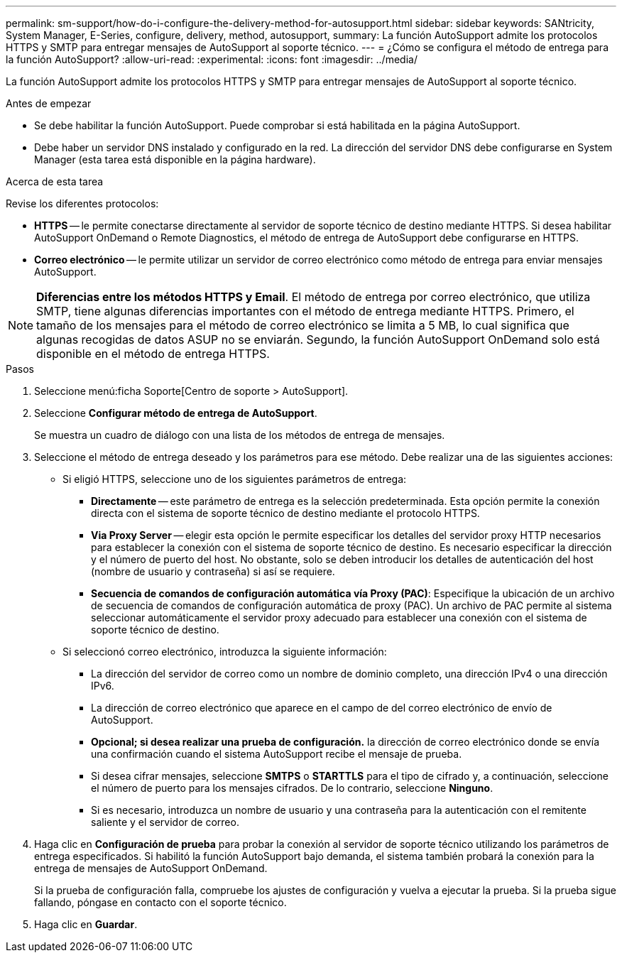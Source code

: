 ---
permalink: sm-support/how-do-i-configure-the-delivery-method-for-autosupport.html 
sidebar: sidebar 
keywords: SANtricity, System Manager, E-Series, configure, delivery, method, autosupport, 
summary: La función AutoSupport admite los protocolos HTTPS y SMTP para entregar mensajes de AutoSupport al soporte técnico. 
---
= ¿Cómo se configura el método de entrega para la función AutoSupport?
:allow-uri-read: 
:experimental: 
:icons: font
:imagesdir: ../media/


[role="lead"]
La función AutoSupport admite los protocolos HTTPS y SMTP para entregar mensajes de AutoSupport al soporte técnico.

.Antes de empezar
* Se debe habilitar la función AutoSupport. Puede comprobar si está habilitada en la página AutoSupport.
* Debe haber un servidor DNS instalado y configurado en la red. La dirección del servidor DNS debe configurarse en System Manager (esta tarea está disponible en la página hardware).


.Acerca de esta tarea
Revise los diferentes protocolos:

* *HTTPS* -- le permite conectarse directamente al servidor de soporte técnico de destino mediante HTTPS. Si desea habilitar AutoSupport OnDemand o Remote Diagnostics, el método de entrega de AutoSupport debe configurarse en HTTPS.
* *Correo electrónico* -- le permite utilizar un servidor de correo electrónico como método de entrega para enviar mensajes AutoSupport.


[NOTE]
====
*Diferencias entre los métodos HTTPS y Email*. El método de entrega por correo electrónico, que utiliza SMTP, tiene algunas diferencias importantes con el método de entrega mediante HTTPS. Primero, el tamaño de los mensajes para el método de correo electrónico se limita a 5 MB, lo cual significa que algunas recogidas de datos ASUP no se enviarán. Segundo, la función AutoSupport OnDemand solo está disponible en el método de entrega HTTPS.

====
.Pasos
. Seleccione menú:ficha Soporte[Centro de soporte > AutoSupport].
. Seleccione *Configurar método de entrega de AutoSupport*.
+
Se muestra un cuadro de diálogo con una lista de los métodos de entrega de mensajes.

. Seleccione el método de entrega deseado y los parámetros para ese método. Debe realizar una de las siguientes acciones:
+
** Si eligió HTTPS, seleccione uno de los siguientes parámetros de entrega:
+
*** *Directamente* -- este parámetro de entrega es la selección predeterminada. Esta opción permite la conexión directa con el sistema de soporte técnico de destino mediante el protocolo HTTPS.
*** *Via Proxy Server* -- elegir esta opción le permite especificar los detalles del servidor proxy HTTP necesarios para establecer la conexión con el sistema de soporte técnico de destino. Es necesario especificar la dirección y el número de puerto del host. No obstante, solo se deben introducir los detalles de autenticación del host (nombre de usuario y contraseña) si así se requiere.
*** *Secuencia de comandos de configuración automática vía Proxy (PAC)*: Especifique la ubicación de un archivo de secuencia de comandos de configuración automática de proxy (PAC). Un archivo de PAC permite al sistema seleccionar automáticamente el servidor proxy adecuado para establecer una conexión con el sistema de soporte técnico de destino.


** Si seleccionó correo electrónico, introduzca la siguiente información:
+
*** La dirección del servidor de correo como un nombre de dominio completo, una dirección IPv4 o una dirección IPv6.
*** La dirección de correo electrónico que aparece en el campo de del correo electrónico de envío de AutoSupport.
*** *Opcional; si desea realizar una prueba de configuración.* la dirección de correo electrónico donde se envía una confirmación cuando el sistema AutoSupport recibe el mensaje de prueba.
*** Si desea cifrar mensajes, seleccione *SMTPS* o *STARTTLS* para el tipo de cifrado y, a continuación, seleccione el número de puerto para los mensajes cifrados. De lo contrario, seleccione *Ninguno*.
*** Si es necesario, introduzca un nombre de usuario y una contraseña para la autenticación con el remitente saliente y el servidor de correo.




. Haga clic en *Configuración de prueba* para probar la conexión al servidor de soporte técnico utilizando los parámetros de entrega especificados. Si habilitó la función AutoSupport bajo demanda, el sistema también probará la conexión para la entrega de mensajes de AutoSupport OnDemand.
+
Si la prueba de configuración falla, compruebe los ajustes de configuración y vuelva a ejecutar la prueba. Si la prueba sigue fallando, póngase en contacto con el soporte técnico.

. Haga clic en *Guardar*.

